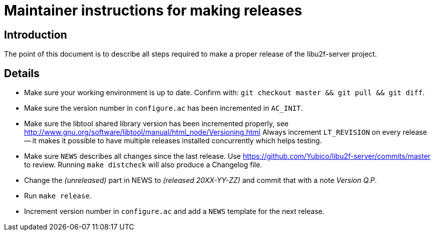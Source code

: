 Maintainer instructions for making releases
===========================================

Introduction
------------

The point of this document is to describe all steps required to make a
proper release of the libu2f-server project.

Details
-------

* Make sure your working environment is up to date.  Confirm with:
  +git checkout master && git pull && git diff+.

* Make sure the version number in +configure.ac+ has been incremented in +AC_INIT+.

* Make sure the libtool shared library version has been incremented properly, see http://www.gnu.org/software/libtool/manual/html_node/Versioning.html Always increment +LT_REVISION+ on every release -- it makes it possible to have multiple releases installed concurrently which helps testing.

* Make sure +NEWS+ describes all changes since the last release.  Use https://github.com/Yubico/libu2f-server/commits/master to review. Running +make distcheck+ will also produce a Changelog file.

* Change the '(unreleased)' part in NEWS to '(released 20XX-YY-ZZ)' and commit that with a note 'Version Q.P'.

* Run +make release+.

* Increment version number in +configure.ac+ and add a +NEWS+ template for the next release.
